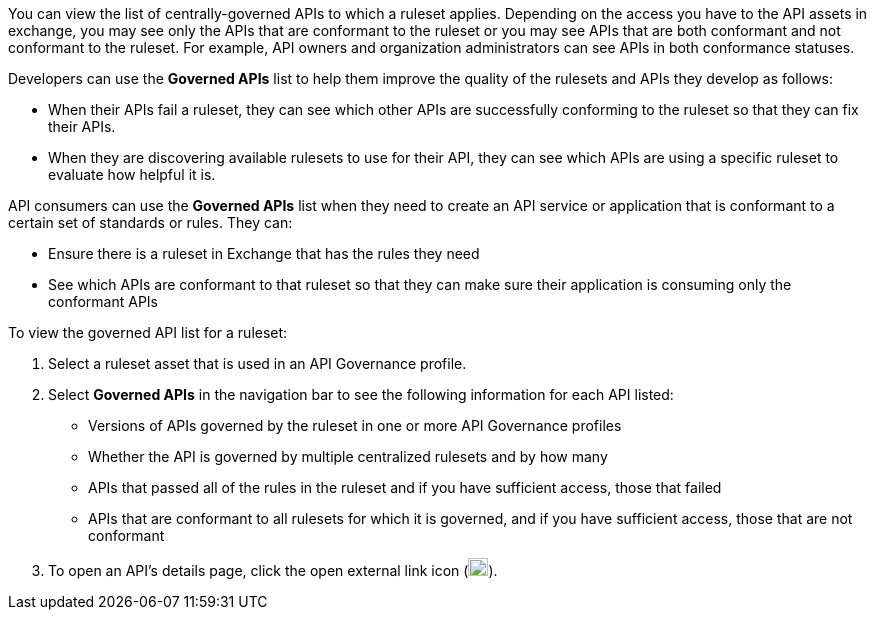 // Used in docs-exchange/asset-details.adoc and docs-api-governance-documentation/view-conformance-status-in-exchange.adoc

You can view the list of centrally-governed APIs to which a ruleset applies. Depending on the access you have to the API assets in exchange, you may see only the APIs that are conformant to the ruleset or you may see APIs that are both conformant and not conformant to the ruleset. For example, API owners and organization administrators can see APIs in both conformance statuses. 

Developers can use the *Governed APIs* list to help them improve the quality of the rulesets and APIs they develop as follows: 

* When their APIs fail a ruleset, they can see which other APIs are successfully conforming to the ruleset so that they can fix their APIs.
* When they are discovering available rulesets to use for their API, they can see which APIs are using a specific ruleset to evaluate how helpful it is.

API consumers can use the *Governed APIs* list when they need to create an API service or application that is conformant to a certain set of standards or rules. They can:

* Ensure there is a ruleset in Exchange that has the rules they need
* See which APIs are conformant to that ruleset so that they can make sure their application is consuming only the conformant APIs

To view the governed API list for a ruleset:

. Select a ruleset asset that is used in an API Governance profile. 
. Select *Governed APIs* in the navigation bar to see the following information for each API listed:

* Versions of APIs governed by the ruleset in one or more API Governance profiles
* Whether the API is governed by multiple centralized rulesets and by how many  
* APIs that passed all of the rules in the ruleset and if you have sufficient access, those that failed
* APIs that are conformant to all rulesets for which it is governed, and if you have sufficient access, those that are not conformant
+
. To open an API's details page, click the open external link icon (image:open-external-link-icon.png[width=20,height=18,fit=line]). 